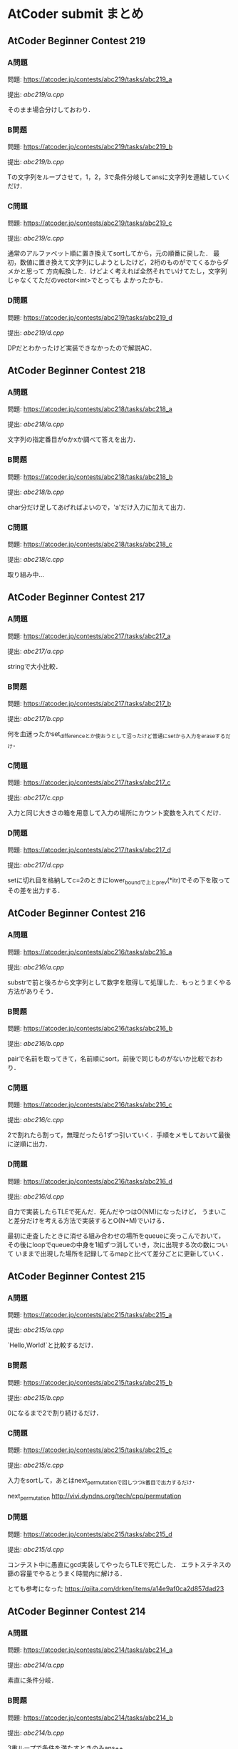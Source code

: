 * AtCoder submit まとめ
** AtCoder Beginner Contest 219
*** A問題
    問題: https://atcoder.jp/contests/abc219/tasks/abc219_a

    提出: [[abc219/a.cpp]]

    そのまま場合分けしておわり．
    
*** B問題
    問題: https://atcoder.jp/contests/abc219/tasks/abc219_b

    提出: [[abc219/b.cpp]]

    Tの文字列をループさせて，1，2，3で条件分岐してansに文字列を連結していくだけ．

*** C問題
    問題: https://atcoder.jp/contests/abc219/tasks/abc219_c

    提出: [[abc219/c.cpp]]

    通常のアルファベット順に置き換えてsortしてから，元の順番に戻した．
    最初，数値に置き換えて文字列にしようとしたけど，2桁のものがでてくるからダメかと思って
    方向転換した．けどよく考えれば全然それでいけてたし，文字列じゃなくてただのvector<int>でとっても
    よかったかも．

*** D問題
    問題: https://atcoder.jp/contests/abc219/tasks/abc219_d

    提出: [[abc219/d.cpp]]

    DPだとわかったけど実装できなかったので解説AC．
    
** AtCoder Beginner Contest 218
*** A問題
    問題: https://atcoder.jp/contests/abc218/tasks/abc218_a

    提出: [[abc218/a.cpp]]

    文字列の指定番目がoかxか調べて答えを出力．

*** B問題
    問題: https://atcoder.jp/contests/abc218/tasks/abc218_b

    提出: [[abc218/b.cpp]]

    char分だけ足してあげればよいので，'a'だけ入力に加えて出力．

*** C問題
    問題: https://atcoder.jp/contests/abc218/tasks/abc218_c

    提出: [[abc218/c.cpp]]

    取り組み中…
    
** AtCoder Beginner Contest 217
*** A問題
    問題: https://atcoder.jp/contests/abc217/tasks/abc217_a

    提出: [[abc217/a.cpp]]

    stringで大小比較．

*** B問題
    問題: https://atcoder.jp/contests/abc217/tasks/abc217_b

    提出: [[abc217/b.cpp]]

    何を血迷ったかset_differenceとか使おうとして沼ったけど普通にsetから入力をeraseするだけ．

*** C問題
    問題: https://atcoder.jp/contests/abc217/tasks/abc217_c

    提出: [[abc217/c.cpp]]

    入力と同じ大きさの箱を用意して入力の場所にカウント変数を入れてくだけ．

*** D問題
    問題: https://atcoder.jp/contests/abc217/tasks/abc217_d

    提出: [[abc217/d.cpp]]

    setに切れ目を格納してc=2のときにlower_boundで上とprev(*itr)でその下を取ってその差を出力する．
    
** AtCoder Beginner Contest 216
*** A問題
    問題: https://atcoder.jp/contests/abc216/tasks/abc216_a

    提出: [[abc216/a.cpp]]

    substrで前と後ろから文字列として数字を取得して処理した．もっとうまくやる方法がありそう．
    
*** B問題
    問題: https://atcoder.jp/contests/abc216/tasks/abc216_b

    提出: [[abc216/b.cpp]]

    pairで名前を取ってきて，名前順にsort，前後で同じものがないか比較でおわり．

*** C問題
    問題: https://atcoder.jp/contests/abc216/tasks/abc216_c

    提出: [[abc216/c.cpp]]

    2で割れたら割って，無理だったら1ずつ引いていく．手順をメモしておいて最後に逆順に出力．

*** D問題
    問題: https://atcoder.jp/contests/abc216/tasks/abc216_d

    提出: [[abc216/d.cpp]]

    自力で実装したらTLEで死んだ．死んだやつはO(NM)になったけど，
    うまいこと差分だけを考える方法で実装するとO(N+M)でいける．
    
    最初に走査したときに消せる組み合わせの場所をqueueに突っこんでおいて，
    その後にloopでqueueの中身を1組ずつ消していき，次に出現する次の数について
    いままで出現した場所を記録してるmapと比べて差分ごとに更新していく．
    

** AtCoder Beginner Contest 215
*** A問題
    問題: https://atcoder.jp/contests/abc215/tasks/abc215_a

    提出: [[abc215/a.cpp]]

    `Hello,World!`と比較するだけ．

*** B問題
    問題: https://atcoder.jp/contests/abc215/tasks/abc215_b

    提出: [[abc215/b.cpp]]

    0になるまで2で割り続けるだけ．

*** C問題
    問題: https://atcoder.jp/contests/abc215/tasks/abc215_c

    提出: [[abc215/c.cpp]]

    入力をsortして，あとはnext_permutationで回しつつk番目で出力するだけ．
    
    next_permutation http://vivi.dyndns.org/tech/cpp/permutation

*** D問題
    問題: https://atcoder.jp/contests/abc215/tasks/abc215_d

    提出: [[abc215/d.cpp]]
    
    コンテスト中に愚直にgcd実装してやったらTLEで死亡した．
    エラトステネスの篩の容量でやるとうまく時間内に解ける．

    とても参考になった https://qiita.com/drken/items/a14e9af0ca2d857dad23
    
** AtCoder Beginner Contest 214
*** A問題
    問題: https://atcoder.jp/contests/abc214/tasks/abc214_a

    提出: [[abc214/a.cpp]]

    素直に条件分岐．
    
*** B問題
    問題: https://atcoder.jp/contests/abc214/tasks/abc214_b

    提出: [[abc214/b.cpp]]

    3重ループで条件を満たすときのみans++．

*** C問題
    問題: https://atcoder.jp/contests/abc214/tasks/abc214_c

    提出: [[abc214/c.cpp]]

    直接宝石を渡された時間と，前の人からもらった時間を比較して早いほうの時間を採用した．
    途中で直接渡された場合，2周しないと更新しきれないので2回同じ処理を回してAC．
    
*** D問題
    問題: https://atcoder.jp/contests/abc214/tasks/abc214_d

    提出: [[abc214/d.cpp]]

    解説見ながら解いた．大事なのは主客転倒をして重みwが計算された回数を数える方向にシフトすること．
    小さいものから順番に数えつつUnion-Findでグループ化していけばいい感じで解けた．
    Union-Findの実装はアルゴリズムとデータ構造（通称けんちょん本）を参考にした．

    主客転倒について

    https://physics0523.hatenablog.com/entry/2020/01/12/052513

    解説

    https://blog.hamayanhamayan.com/entry/2021/08/15/034729
   
** AtCoder Beginner Contest 213
*** A問題
    問題: https://atcoder.jp/contests/abc213/tasks/abc213_a

    提出: [[abc213/a.cpp]]

    両辺に対してAをxorすると，出力は A xor B，つまり ~A^B~ で良い．

*** B問題
    問題: https://atcoder.jp/contests/abc213/tasks/abc213_b

    提出: [[abc213/b.cpp]]

    一番大きい値と二番めに大きい値を保持してforを回す．
    pairに位置を持たせて入力でsortして下から2番目の位置の参照でも解ける．

*** C問題
    問題: https://atcoder.jp/contests/abc213/tasks/abc213_c

    提出: [[abc213/c.cpp]]
    
    力技で隣の数との差分の和を引いていくループを実装して計算したけど
    この問題は座標圧縮という典型アルゴリズムそのものらしい．

    座標圧縮の解説

    https://blog.hamayanhamayan.com/entry/2021/08/09/010106

    https://drken1215.hatenablog.com/entry/2021/08/09/235400


    座標圧縮で実装

    map [[abc213/c_map.cpp]]
    
    sort [[abc213/c_sort.cpp]]

*** D問題
    問題: https://atcoder.jp/contests/abc213/tasks/abc213_d

    提出: [[abc213/d.cpp]]
    
    深さ優先探索だ！！！となったけど実装がさっぱりだったので下記の参考サイトの
    DFSの実装を参考に書いたら通った．なんかsortするときのループの回数が一回足りてなくて
    ハマった…．

    DFS解説

    https://qiita.com/drken/items/4a7869c5e304883f539b

** AtCoder Beginner Contest 212
*** A問題
    問題: https://atcoder.jp/contests/abc212/tasks/abc212_a

    提出: [[abc212/a.cpp]]

    if文連打でおわり．

*** B問題
    問題: https://atcoder.jp/contests/abc212/tasks/abc212_b

    提出: [[abc212/b.cpp]]

    二つの処理を同時に処理しようとしたら沼ったのでリーダブルコードにも書いてある通り
    複数のタスクは一つずつ実装しましょう．
    flagで管理する形の問題は，デフォルトTrueでループの中などでFalseするのがみやすくてよい．
    あと複数の処理でflag管理するときは別々の変数作って，最後にorなどで出力を制御すると
    いいと学びました．(公式解説参照)
    
*** C問題
    問題: https://atcoder.jp/contests/abc212/tasks/abc212_c

    提出: [[abc212/c.cpp]]

    どうみても愚直に2重ループ回してもまにあわないのでlower_boundで可能性のある2択まで
    絞りこんで小さい方を採用する方法でループ回しておわり．
    解説では，AとBの要素の大きさを比較することでO(N+M)でループ回してて感動した．

*** D問題
    問題: https://atcoder.jp/contests/abc212/tasks/abc212_d

    提出: [[abc212/d.cpp]]

    どうみてもヒープでなんとかなりそうなので，priority_queueを使って実装した．
    どうしてもqueueの入口と出口で追加分の処理をしたかったので，
    queueに突っ込む前に現在までの追加分を引いて，出すときにその時の追加分を足す処理
    したらうまくいった．

    
    
